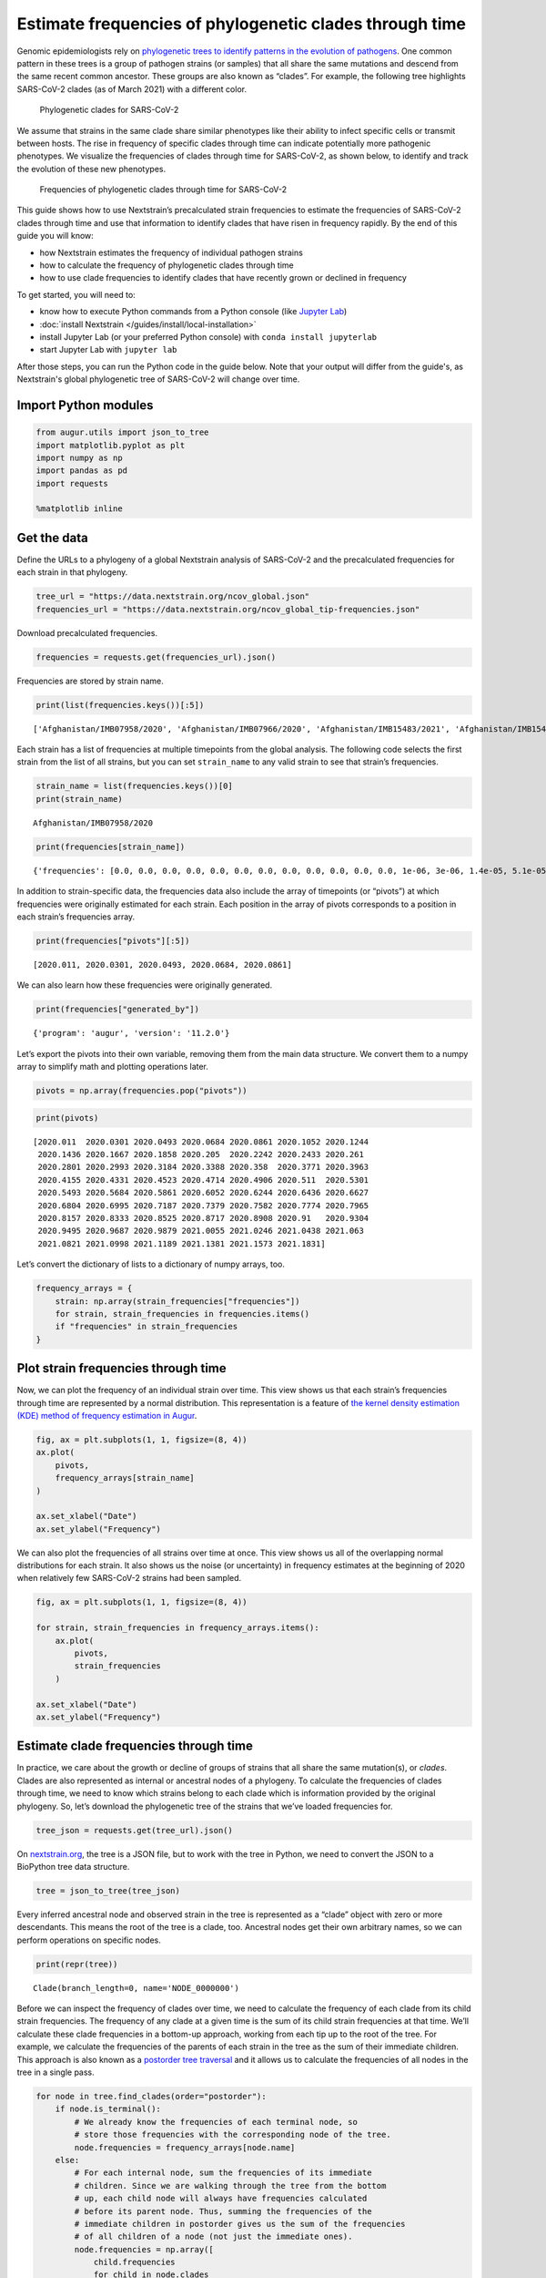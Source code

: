 ========================================================
Estimate frequencies of phylogenetic clades through time
========================================================

Genomic epidemiologists rely on `phylogenetic trees to identify patterns
in the evolution of
pathogens <https://docs.nextstrain.org/en/latest/learn/interpret/how-to-read-a-tree.html>`__.
One common pattern in these trees is a group of pathogen strains (or
samples) that all share the same mutations and descend from the same
recent common ancestor. These groups are also known as “clades”. For
example, the following tree highlights SARS-CoV-2 clades (as of March
2021) with a different color.

.. figure:: /images/example-SARS-CoV-2-phylogenetic-clades.png
   :alt: Phylogenetic clades for SARS-CoV-2

   Phylogenetic clades for SARS-CoV-2

We assume that strains in the same clade share similar phenotypes like
their ability to infect specific cells or transmit between hosts. The
rise in frequency of specific clades through time can indicate
potentially more pathogenic phenotypes. We visualize the frequencies of
clades through time for SARS-CoV-2, as shown below, to identify and
track the evolution of these new phenotypes.

.. figure:: /images/example-SARS-CoV-2-clade-frequency-distribution.png
   :alt: Frequencies of phylogenetic clades through time for SARS-CoV-2

   Frequencies of phylogenetic clades through time for SARS-CoV-2

This guide shows how to use Nextstrain’s precalculated strain
frequencies to estimate the frequencies of SARS-CoV-2 clades through
time and use that information to identify clades that have risen in
frequency rapidly. By the end of this guide you will know:

-  how Nextstrain estimates the frequency of individual pathogen strains
-  how to calculate the frequency of phylogenetic clades through time
-  how to use clade frequencies to identify clades that have recently
   grown or declined in frequency

To get started, you will need to:

-  know how to execute Python commands from a Python console (like `Jupyter Lab <https://jupyter.org/>`_)
-  :doc:`install Nextstrain </guides/install/local-installation>`
-  install Jupyter Lab (or your preferred Python console) with ``conda install jupyterlab``
-  start Jupyter Lab with ``jupyter lab``

After those steps, you can run the Python code in the guide below.
Note that your output will differ from the guide's, as Nextstrain's global phylogenetic tree of SARS-CoV-2 will change over time.

Import Python modules
---------------------

.. code:: ipython3

    from augur.utils import json_to_tree
    import matplotlib.pyplot as plt
    import numpy as np
    import pandas as pd
    import requests

    %matplotlib inline

Get the data
------------

Define the URLs to a phylogeny of a global Nextstrain analysis of
SARS-CoV-2 and the precalculated frequencies for each strain in that
phylogeny.

.. code:: ipython3

    tree_url = "https://data.nextstrain.org/ncov_global.json"
    frequencies_url = "https://data.nextstrain.org/ncov_global_tip-frequencies.json"

Download precalculated frequencies.

.. code:: ipython3

    frequencies = requests.get(frequencies_url).json()

Frequencies are stored by strain name.

.. code:: ipython3

    print(list(frequencies.keys())[:5])


.. parsed-literal::

    ['Afghanistan/IMB07958/2020', 'Afghanistan/IMB07966/2020', 'Afghanistan/IMB15483/2021', 'Afghanistan/IMB15484/2021', 'Afghanistan/IMB15486/2021']


Each strain has a list of frequencies at multiple timepoints from the
global analysis. The following code selects the first strain from the
list of all strains, but you can set ``strain_name`` to any valid strain
to see that strain’s frequencies.

.. code:: ipython3

    strain_name = list(frequencies.keys())[0]
    print(strain_name)


.. parsed-literal::

    Afghanistan/IMB07958/2020


.. code:: ipython3

    print(frequencies[strain_name])


.. parsed-literal::

    {'frequencies': [0.0, 0.0, 0.0, 0.0, 0.0, 0.0, 0.0, 0.0, 0.0, 0.0, 0.0, 0.0, 1e-06, 3e-06, 1.4e-05, 5.1e-05, 0.000165, 0.000483, 0.001121, 0.00219, 0.003605, 0.004974, 0.005749, 0.005776, 0.005015, 0.003791, 0.002421, 0.001373, 0.000666, 0.000278, 0.000108, 3.4e-05, 9e-06, 2e-06, 1e-06, 0.0, 0.0, 0.0, 0.0, 0.0, 0.0, 0.0, 0.0, 0.0, 0.0, 0.0, 0.0, 0.0, 0.0, 0.0, 0.0, 0.0, 0.0, 0.0, 0.0, 0.0, 0.0, 0.0, 0.0, 0.0, 0.0, 0.0]}


In addition to strain-specific data, the frequencies data also include
the array of timepoints (or “pivots”) at which frequencies were
originally estimated for each strain. Each position in the array of
pivots corresponds to a position in each strain’s frequencies array.

.. code:: ipython3

    print(frequencies["pivots"][:5])


.. parsed-literal::

    [2020.011, 2020.0301, 2020.0493, 2020.0684, 2020.0861]


We can also learn how these frequencies were originally generated.

.. code:: ipython3

    print(frequencies["generated_by"])


.. parsed-literal::

    {'program': 'augur', 'version': '11.2.0'}


Let’s export the pivots into their own variable, removing them from the
main data structure. We convert them to a numpy array to simplify math
and plotting operations later.

.. code:: ipython3

    pivots = np.array(frequencies.pop("pivots"))

.. code:: ipython3

    print(pivots)


.. parsed-literal::

    [2020.011  2020.0301 2020.0493 2020.0684 2020.0861 2020.1052 2020.1244
     2020.1436 2020.1667 2020.1858 2020.205  2020.2242 2020.2433 2020.261
     2020.2801 2020.2993 2020.3184 2020.3388 2020.358  2020.3771 2020.3963
     2020.4155 2020.4331 2020.4523 2020.4714 2020.4906 2020.511  2020.5301
     2020.5493 2020.5684 2020.5861 2020.6052 2020.6244 2020.6436 2020.6627
     2020.6804 2020.6995 2020.7187 2020.7379 2020.7582 2020.7774 2020.7965
     2020.8157 2020.8333 2020.8525 2020.8717 2020.8908 2020.91   2020.9304
     2020.9495 2020.9687 2020.9879 2021.0055 2021.0246 2021.0438 2021.063
     2021.0821 2021.0998 2021.1189 2021.1381 2021.1573 2021.1831]


Let’s convert the dictionary of lists to a dictionary of numpy arrays,
too.

.. code:: ipython3

    frequency_arrays = {
        strain: np.array(strain_frequencies["frequencies"])
        for strain, strain_frequencies in frequencies.items()
        if "frequencies" in strain_frequencies
    }

Plot strain frequencies through time
------------------------------------

Now, we can plot the frequency of an individual strain over time. This
view shows us that each strain’s frequencies through time are
represented by a normal distribution. This representation is a feature
of `the kernel density estimation (KDE) method of frequency estimation
in
Augur <https://docs.nextstrain.org/projects/augur/en/stable/usage/cli/frequencies.html>`__.

.. code:: ipython3

    fig, ax = plt.subplots(1, 1, figsize=(8, 4))
    ax.plot(
        pivots,
        frequency_arrays[strain_name]
    )

    ax.set_xlabel("Date")
    ax.set_ylabel("Frequency")


.. image:: /images/estimate-clade-frequencies-output_24_1.png


We can also plot the frequencies of all strains over time at once. This
view shows us all of the overlapping normal distributions for each
strain. It also shows us the noise (or uncertainty) in frequency
estimates at the beginning of 2020 when relatively few SARS-CoV-2
strains had been sampled.

.. code:: ipython3

    fig, ax = plt.subplots(1, 1, figsize=(8, 4))

    for strain, strain_frequencies in frequency_arrays.items():
        ax.plot(
            pivots,
            strain_frequencies
        )

    ax.set_xlabel("Date")
    ax.set_ylabel("Frequency")


.. image:: /images/estimate-clade-frequencies-output_26_1.png


Estimate clade frequencies through time
---------------------------------------

In practice, we care about the growth or decline of groups of strains
that all share the same mutation(s), or *clades*. Clades are also
represented as internal or ancestral nodes of a phylogeny. To calculate
the frequencies of clades through time, we need to know which strains
belong to each clade which is information provided by the original
phylogeny. So, let’s download the phylogenetic tree of the strains that
we’ve loaded frequencies for.

.. code:: ipython3

    tree_json = requests.get(tree_url).json()

On `nextstrain.org <https://nextstrain.org>`__, the tree is a JSON file,
but to work with the tree in Python, we need to convert the JSON to a
BioPython tree data structure.

.. code:: ipython3

    tree = json_to_tree(tree_json)

Every inferred ancestral node and observed strain in the tree is
represented as a “clade” object with zero or more descendants. This
means the root of the tree is a clade, too. Ancestral nodes get their
own arbitrary names, so we can perform operations on specific nodes.

.. code:: ipython3

    print(repr(tree))


.. parsed-literal::

    Clade(branch_length=0, name='NODE_0000000')


Before we can inspect the frequency of clades over time, we need to
calculate the frequency of each clade from its child strain frequencies.
The frequency of any clade at a given time is the sum of its child
strain frequencies at that time. We’ll calculate these clade frequencies
in a bottom-up approach, working from each tip up to the root of the
tree. For example, we calculate the frequencies of the parents of each
strain in the tree as the sum of their immediate children. This approach
is also known as a `postorder tree
traversal <https://en.wikipedia.org/wiki/Tree_traversal#Post-order,_LRN>`__
and it allows us to calculate the frequencies of all nodes in the tree
in a single pass.

.. code:: ipython3

    for node in tree.find_clades(order="postorder"):
        if node.is_terminal():
            # We already know the frequencies of each terminal node, so
            # store those frequencies with the corresponding node of the tree.
            node.frequencies = frequency_arrays[node.name]
        else:
            # For each internal node, sum the frequencies of its immediate
            # children. Since we are walking through the tree from the bottom
            # up, each child node will always have frequencies calculated
            # before its parent node. Thus, summing the frequencies of the
            # immediate children in postorder gives us the sum of the frequencies
            # of all children of a node (not just the immediate ones).
            node.frequencies = np.array([
                child.frequencies
                for child in node.clades
            ]).sum(axis=0)

The root node of the tree should always be at 100% frequency. We can see
that this is generally true, within the bounds of some rounding error.

.. code:: ipython3

    tree.root.frequencies




.. parsed-literal::

    array([1.000001, 0.999976, 0.999992, 0.999988, 1.000006, 1.000002,
           0.999984, 0.999995, 0.999993, 1.000007, 0.999979, 1.000007,
           1.000003, 0.999979, 0.999979, 0.999984, 0.999962, 0.999983,
           0.999953, 1.000006, 1.000008, 0.99996 , 0.99999 , 1.000022,
           0.999964, 0.999966, 1.000004, 1.000007, 1.000015, 0.999969,
           0.999994, 0.999968, 0.999974, 0.999979, 0.999962, 0.999912,
           0.999957, 0.999999, 1.000012, 0.99999 , 0.999854, 0.999941,
           0.999937, 0.999995, 0.999904, 0.999944, 0.99991 , 0.999979,
           0.99992 , 0.999943, 1.000061, 0.999974, 0.999973, 0.999882,
           1.000104, 0.999916, 0.999869, 1.000042, 0.999852, 0.999916,
           1.000003, 1.000119])



Now, we can investigate the frequency of different clades through time.
In addition to strain names, each node of the tree also carries
annotations like clade membership. Here, clade membership refers to the
Nextstrain clade names, which label major clades of potential
epidemiological significance. We can use these annotations to identify
the most ancestral node for each major clade. Then we can plot the
frequencies of these major clades through time.

.. code:: ipython3

    clade_nodes_by_name = {}
    for node in tree.find_clades(terminal=False):
        if "clade_membership" in node.node_attrs:
            clade_name = node.node_attrs["clade_membership"]["value"]

            if clade_name not in clade_nodes_by_name:
                clade_nodes_by_name[clade_name] = node

From the list below, we see that we found all major clades annotated in
the tree.

.. code:: ipython3

    print(clade_nodes_by_name.keys())


.. parsed-literal::

    dict_keys(['19A', '19B', '20A', '20E (EU1)', '20C', '20G', '20H/501Y.V2', '20B', '20D', '20I/501Y.V1', '20F', '20J/501Y.V3'])


Let’s plot the frequency of the clade 20A through time.

.. code:: ipython3

    fig, ax = plt.subplots(1, 1, figsize=(8, 4))

    ax.plot(
        pivots,
        clade_nodes_by_name["20A"].frequencies,
        label="20A"
    )

    ax.set_xlabel("Date")
    ax.set_ylabel("Frequency")

    ax.legend(frameon=False)


.. image:: /images/estimate-clade-frequencies-output_42_1.png


Now that we know what to expect, we can plot all clades at once.

.. code:: ipython3

    fig, ax = plt.subplots(1, 1, figsize=(8, 4))

    for clade_name, clade_node in clade_nodes_by_name.items():
        ax.plot(
            pivots,
            clade_node.frequencies,
            label=clade_name
        )

    ax.set_xlabel("Date")
    ax.set_ylabel("Frequency")

    ax.legend(
        frameon=False,
        bbox_to_anchor=(1.05, 1),
        loc='upper left',
        borderaxespad=0.
    )


.. image:: /images/estimate-clade-frequencies-output_44_1.png


We can also investigate the frequencies of clades that carry a specific
mutation. As an example, let’s find all clades that carry the S:484K
mutation. Each node in the tree also carries information about the
mutations that occurred on the branch leading to that node. Here, we
will look at all clades, not just the ones annotated with a Nextstrain
clade label.

.. code:: ipython3

    for node in tree.find_clades():
        if hasattr(node, "branch_attrs") and len(node.branch_attrs.get("mutations", {})) > 0:
            print(f"Node {node.name} has the following branch attributes:")
            print(node.branch_attrs)
            break


.. parsed-literal::

    Node Wuhan/WH01/2019 has the following branch attributes:
    {'labels': {'aa': 'ORF1a: L2235I, N3833K'}, 'mutations': {'ORF1a': ['L2235I', 'N3833K'], 'nuc': ['C6968A', 'T11764A']}}


Use this branch-specific information to find all ancestral nodes with a
S:484K mutation on their preceding branch.

.. code:: ipython3

    clade_nodes_with_484K_by_name = {}
    for node in tree.find_clades(terminal=False):
        if (hasattr(node, "branch_attrs") and
            "mutations" in node.branch_attrs and
            "S" in node.branch_attrs["mutations"] and
            any([mutation.endswith("484K") for mutation in node.branch_attrs["mutations"]["S"]])):
            if node.name not in clade_nodes_by_name:
                clade_nodes_with_484K_by_name[node.name] = node

We found multiple clades with a S:484K mutation. Since these clades
don’t necessarily have official names, we will use their internal names
for now. In practice, we may want to name these clades after the
specific mutations on the branch leading to each clade.

.. code:: ipython3

    print(clade_nodes_with_484K_by_name.keys())


.. parsed-literal::

    dict_keys(['NODE_0000610', 'NODE_0000881', 'NODE_0000871', 'NODE_0001119', 'NODE_0001363', 'NODE_0002520', 'NODE_0003571', 'NODE_0003006', 'NODE_0003606', 'NODE_0003639'])


Now, we can plot the frequencies of those clades.

.. code:: ipython3

    fig, ax = plt.subplots(1, 1, figsize=(8, 4))

    for clade_name, clade_node in clade_nodes_with_484K_by_name.items():
        ax.plot(
            pivots,
            clade_node.frequencies,
            label=clade_name
        )

    ax.set_xlabel("Date")
    ax.set_ylabel("Frequency")

    ax.legend(
        frameon=False,
        bbox_to_anchor=(1.05, 1),
        loc='upper left',
        borderaxespad=0.
    )


.. image:: /images/estimate-clade-frequencies-output_52_1.png


Calculate change in frequency over time per clade
-------------------------------------------------

In addition to observing the frequencies of clades through time, we also
want to calculate how much each clade has changed in frequency recently.
This measure is an indication of growth or decline. Rapidly growing
clades may indicate potential variants of concern.

We calculate frequencies at weekly intervals, such that “pivots” are
spaced by one week. To find the change in frequency of clades over the
last month, we need to compare the most recent frequency of each clade
to the frequency four pivots previous. We’ll calculate this change in
frequency (or “delta frequency”) for each major clade.

.. code:: ipython3

    delta_frequencies = []
    for clade_name, clade_node in clade_nodes_by_name.items():
        delta_frequency = clade_node.frequencies[-1] - clade_node.frequencies[-5]
        delta_frequencies.append({
            "clade_name": clade_name,
            "delta_frequency": delta_frequency
        })

Convert the delta frequencies to a pandas DataFrame for easily
manipulation and visualization.

.. code:: ipython3

    delta_frequencies_df = pd.DataFrame(delta_frequencies)

List clades by change in frequency in descending order.

.. code:: ipython3

    delta_frequencies_df.sort_values("delta_frequency", ascending=False)




.. raw:: html

    <div>
    <style scoped>
        .dataframe tbody tr th:only-of-type {
            vertical-align: middle;
        }

        .dataframe tbody tr th {
            vertical-align: top;
        }

        .dataframe thead th {
            text-align: right;
        }
    </style>
    <table border="1" class="dataframe">
      <thead>
        <tr style="text-align: right;">
          <th></th>
          <th>clade_name</th>
          <th>delta_frequency</th>
        </tr>
      </thead>
      <tbody>
        <tr>
          <th>9</th>
          <td>20I/501Y.V1</td>
          <td>0.152523</td>
        </tr>
        <tr>
          <th>7</th>
          <td>20B</td>
          <td>0.073556</td>
        </tr>
        <tr>
          <th>2</th>
          <td>20A</td>
          <td>0.006957</td>
        </tr>
        <tr>
          <th>0</th>
          <td>19A</td>
          <td>0.000077</td>
        </tr>
        <tr>
          <th>10</th>
          <td>20F</td>
          <td>0.000000</td>
        </tr>
        <tr>
          <th>11</th>
          <td>20J/501Y.V3</td>
          <td>-0.002099</td>
        </tr>
        <tr>
          <th>1</th>
          <td>19B</td>
          <td>-0.006255</td>
        </tr>
        <tr>
          <th>6</th>
          <td>20H/501Y.V2</td>
          <td>-0.010157</td>
        </tr>
        <tr>
          <th>5</th>
          <td>20G</td>
          <td>-0.013409</td>
        </tr>
        <tr>
          <th>4</th>
          <td>20C</td>
          <td>-0.016833</td>
        </tr>
        <tr>
          <th>3</th>
          <td>20E (EU1)</td>
          <td>-0.021548</td>
        </tr>
        <tr>
          <th>8</th>
          <td>20D</td>
          <td>-0.022156</td>
        </tr>
      </tbody>
    </table>
    </div>



We can repeat the steps above for all clades in the tree, not just those
with Nextstrain clade names. This analysis shows us which clades have
changed the most in frequency anywhere in the tree. We will focus on
clades with at least one amino acid mutation on the branch leading to
the clade’s first ancestral node.

.. code:: ipython3

    all_delta_frequencies = []

    # Inspect all ancestral nodes in the tree.
    for node in tree.find_clades(terminal=False):
        # Skip nodes without branch attribute annotations.
        if not hasattr(node, "branch_attrs"):
            continue

        # Skip nodes without any mutations.
        if len(node.branch_attrs["mutations"]) == 0:
            continue

        # Skip nodes with only nucleotide mutations (no amino acid mutations).
        if set(node.branch_attrs["mutations"].keys()) == {"nuc"}:
            continue

        # Convert mutations to a human-readable list.
        mutations = []
        for gene, gene_mutations in node.branch_attrs["mutations"].items():
            if gene != "nuc":
                for mutation in gene_mutations:
                    mutations.append(f"{gene}:{mutation}")

        mutation_list = ",".join(mutations)

        # Calculate the change in frequency over the last four weeks.
        delta_frequency = node.frequencies[-1] - node.frequencies[-5]
        all_delta_frequencies.append({
            "clade_name": node.name,
            "mutations": mutation_list,
            "delta_frequency": delta_frequency
        })

As before, we convert this list of records into a DataFrame and then
view the top 10 clades by increased frequency.

.. code:: ipython3

    all_delta_frequencies_df = pd.DataFrame(all_delta_frequencies)

.. code:: ipython3

    all_delta_frequencies_df.sort_values("delta_frequency", ascending=False).head(10)




.. raw:: html

    <div>
    <style scoped>
        .dataframe tbody tr th:only-of-type {
            vertical-align: middle;
        }

        .dataframe tbody tr th {
            vertical-align: top;
        }

        .dataframe thead th {
            text-align: right;
        }
    </style>
    <table border="1" class="dataframe">
      <thead>
        <tr style="text-align: right;">
          <th></th>
          <th>clade_name</th>
          <th>mutations</th>
          <th>delta_frequency</th>
        </tr>
      </thead>
      <tbody>
        <tr>
          <th>903</th>
          <td>NODE_0003085</td>
          <td>S:A570D,S:P681H,S:D1118H</td>
          <td>0.152192</td>
        </tr>
        <tr>
          <th>900</th>
          <td>NODE_0003082</td>
          <td>N:S235F,ORF1a:A1708D,ORF1a:I2230T,ORF1a:S3675-...</td>
          <td>0.151538</td>
        </tr>
        <tr>
          <th>899</th>
          <td>NODE_0003081</td>
          <td>ORF1a:T1001I</td>
          <td>0.151526</td>
        </tr>
        <tr>
          <th>902</th>
          <td>NODE_0003084</td>
          <td>ORF8:R52I</td>
          <td>0.151515</td>
        </tr>
        <tr>
          <th>901</th>
          <td>NODE_0003083</td>
          <td>ORF8:Q27*,ORF8:Y73C,S:T716I</td>
          <td>0.151424</td>
        </tr>
        <tr>
          <th>905</th>
          <td>NODE_0003089</td>
          <td>N:D3L</td>
          <td>0.149269</td>
        </tr>
        <tr>
          <th>726</th>
          <td>NODE_0002321</td>
          <td>N:R203K,N:G204R</td>
          <td>0.073556</td>
        </tr>
        <tr>
          <th>952</th>
          <td>NODE_0003104</td>
          <td>ORF8:K68*</td>
          <td>0.054308</td>
        </tr>
        <tr>
          <th>959</th>
          <td>NODE_0003143</td>
          <td>ORF3a:W131C</td>
          <td>0.032203</td>
        </tr>
        <tr>
          <th>339</th>
          <td>NODE_0002252</td>
          <td>ORF1a:T1168I,ORF1a:P1640L,S:N439K</td>
          <td>0.029591</td>
        </tr>
      </tbody>
    </table>
    </div>
